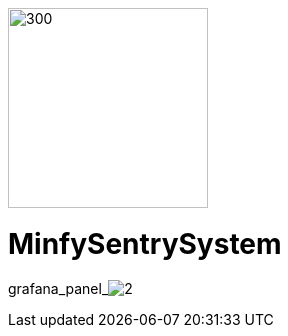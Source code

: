 :pdf-theme: /home/ubuntu/grafana-pro/reportgen/themes/custom-theme.yml
:imagesdir: ./images

[.text-center]
image::logo-minfy.png[300,200,float="right",align="center"]

[.text-center]
= MinfySentrySystem
:grafana_default_dashboard: NEzutrbMk

grafana_panel_image:2[scale=75, render-height="1250", render-width="1350]